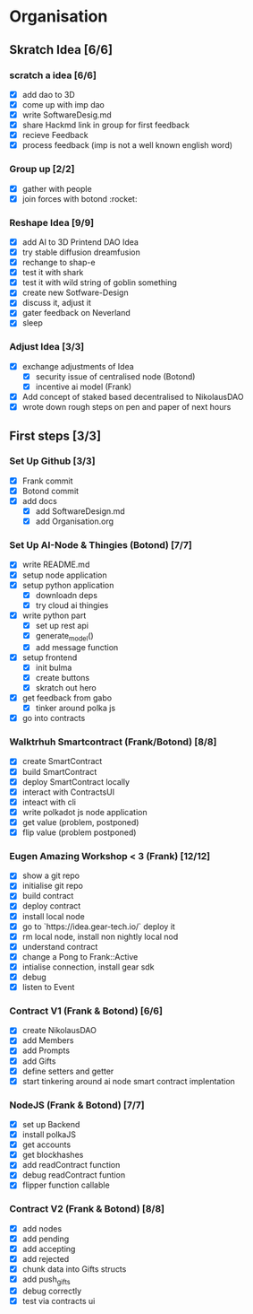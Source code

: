 #+COLUMNS: %50ITEM(Task) %7TODO %14CLOCKSUM(Clock)

* Organisation
** Skratch Idea [6/6]
*** scratch a idea [6/6]
  - [X] add dao to 3D
  - [X] come up with imp dao
  - [X] write SoftwareDesig.md
  - [X] share Hackmd link in group for first feedback
  - [X] recieve Feedback
  - [X] process feedback (imp is not a well known english word)
*** Group up [2/2]
  - [X] gather with people
  - [X] join forces with botond :rocket:
*** Reshape Idea [9/9]
  - [X] add AI to 3D Printend DAO Idea
  - [X] try stable diffusion dreamfusion
  - [X] rechange to shap-e
  - [X] test it with shark
  - [X] test it with wild string of goblin something
  - [X] create new Sotfware-Design
  - [X] discuss it, adjust it
  - [X] gater feedback on Neverland
  - [X] sleep
*** Adjust Idea [3/3]
  - [X] exchange adjustments of Idea
    - [X] security issue of centralised node (Botond)
    - [X] incentive ai model (Frank)
  - [X] Add concept of staked based decentralised to NikolausDAO
  - [X] wrote down rough steps on pen and paper of next hours

** First steps [3/3]
*** Set Up Github  [3/3]
  - [X] Frank commit
  - [X] Botond commit
  - [X] add docs
    - [X] add SoftwareDesign.md
    - [X] add Organisation.org
*** Set Up AI-Node & Thingies (Botond) [7/7]
- [X] write README.md
- [X] setup node application
- [X] setup python application
  - [X] downloadn deps
  - [X] try cloud ai  thingies
- [X] write python part
  - [X] set up rest api
  - [X] generate_model()
  - [X] add message function
- [X] setup frontend
  - [X] init bulma
  - [X] create buttons
  - [X] skratch out hero
- [X] get feedback from gabo
  - [X] tinker around polka js
- [X] go into contracts
*** Walktrhuh Smartcontract (Frank/Botond) [8/8]
- [X] create SmartContract
- [X] build SmartContract
- [X] deploy SmartContract locally
- [X] interact with ContractsUI
- [X] inteact with cli
- [X] write polkadot js node application
- [X] get value (problem, postponed)
- [X] flip value (problem postponed)
*** Eugen Amazing Workshop < 3  (Frank) [12/12]
- [X] show a git repo
- [X] initialise git repo
- [X] build contract
- [X] deploy contract
- [X] install local node
- [X] go to `https://idea.gear-tech.io/` deploy it
- [X] rm local node, install non nightly local nod
- [X] understand contract
- [X] change a Pong to Frank::Active
- [X] intialise connection, install gear sdk
- [X] debug
- [X] listen to Event
*** Contract V1 (Frank & Botond) [6/6]
- [X] create NikolausDAO
- [X] add Members
- [X] add Prompts
- [X] add Gifts
- [X] define setters and getter
- [X] start tinkering around ai node smart contract implentation
*** NodeJS (Frank & Botond) [7/7]
- [X] set up Backend
- [X] install polkaJS
- [X] get accounts
- [X] get blockhashes
- [X] add readContract function
- [X] debug readContract funtion
- [X] flipper function callable
*** Contract V2 (Frank & Botond) [8/8]
- [X] add nodes
- [X] add pending
- [X] add accepting
- [X] add rejected
- [X] chunk data into Gifts structs
- [X] add push_gifts
- [X] debug correctly
- [X] test via contracts ui
